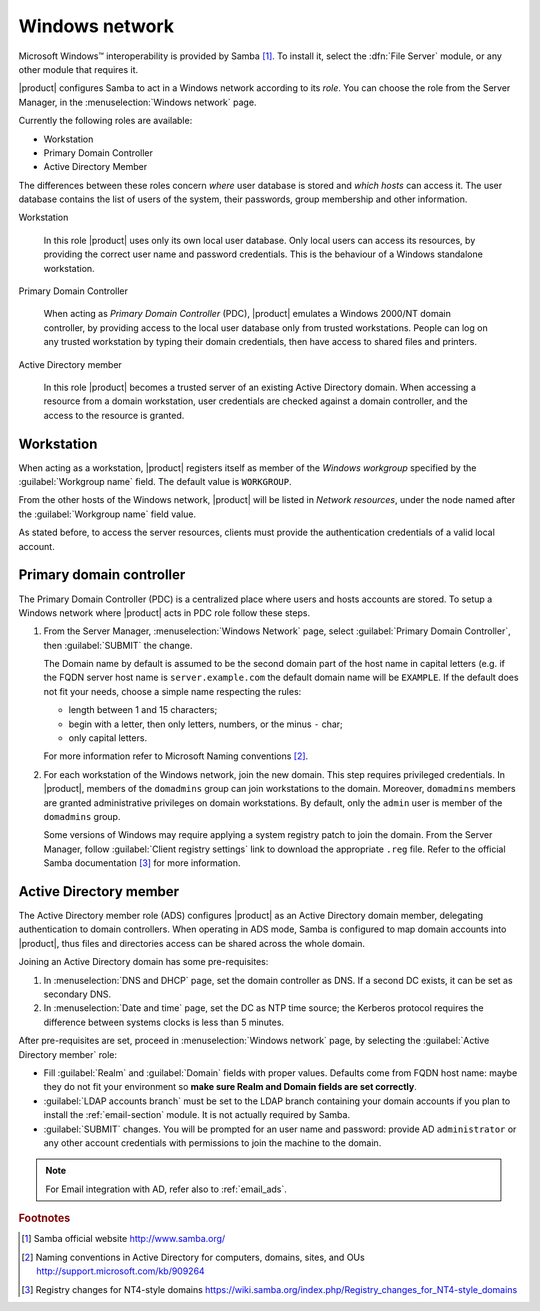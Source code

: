 ===============
Windows network
===============

|Microsoft Windows (TM)| interoperability is provided by Samba
[#SambaOrg]_. To install it, select the :dfn:`File Server` module, or
any other module that requires it.

|product| configures Samba to act in a Windows network according to
its *role*. You can choose the role from the Server Manager, in the
:menuselection:`Windows network` page.  

Currently the following roles are available:

* Workstation
  
* Primary Domain Controller

* Active Directory Member

The differences between these roles concern `where` user database is
stored and `which hosts` can access it.  The user database contains
the list of users of the system, their passwords, group membership and
other information.

Workstation

    In this role |product| uses only its own local user database. Only
    local users can access its resources, by providing the correct user
    name and password credentials.  This is the behaviour of a Windows
    standalone workstation.


Primary Domain Controller

    When acting as `Primary Domain Controller` (PDC), |product|
    emulates a Windows 2000/NT domain controller, by providing access
    to the local user database only from trusted workstations.  People
    can log on any trusted workstation by typing their domain
    credentials, then have access to shared files and printers.


Active Directory member 
   
    In this role |product| becomes a trusted server of an existing
    Active Directory domain.  When accessing a resource from a domain
    workstation, user credentials are checked against a domain
    controller, and the access to the resource is granted.

.. |Microsoft Windows (TM)| unicode:: Microsoft \x20 Windows U+2122

.. _samba_ws:

Workstation
-----------

When acting as a workstation, |product| registers itself as member of
the *Windows workgroup* specified by the :guilabel:`Workgroup
name` field. The default value is ``WORKGROUP``.

From the other hosts of the Windows network, |product| will be listed
in *Network resources*, under the node named after the
:guilabel:`Workgroup name` field value.

As stated before, to access the server resources, clients
must provide the authentication credentials of a valid local account.

.. _samba_pdc:

Primary domain controller
-------------------------

The Primary Domain Controller (PDC) is a centralized place where users
and hosts accounts are stored. To setup a Windows network where
|product| acts in PDC role follow these steps.


1. From the Server Manager, :menuselection:`Windows Network` page,
   select :guilabel:`Primary Domain Controller`, then
   :guilabel:`SUBMIT` the change.
   
   The Domain name by default is assumed to be the second domain part
   of the host name in capital letters (e.g. if the FQDN server host
   name is ``server.example.com`` the default domain name will be
   ``EXAMPLE``. If the default does not fit your needs, choose a
   simple name respecting the rules:

   * length between 1 and 15 characters;

   * begin with a letter, then only letters, numbers, or the minus
     ``-`` char;

   * only capital letters.

   For more information refer to Microsoft Naming conventions [#MS909264]_.

2. For each workstation of the Windows network, join the new domain.
   This step requires privileged credentials.  In |product|, members
   of the ``domadmins`` group can join workstations to the domain.
   Moreover, ``domadmins`` members are granted administrative
   privileges on domain workstations.  By default, only the ``admin``
   user is member of the ``domadmins`` group.

   Some versions of Windows may require applying a system registry
   patch to join the domain.  From the Server Manager, follow
   :guilabel:`Client registry settings` link to download the
   appropriate ``.reg`` file.  Refer to the official Samba
   documentation [#SambaRegistry]_ for more information.

.. _samba_ads: 

Active Directory member
-----------------------

The Active Directory member role (ADS) configures |product|
as an Active Directory domain member, delegating authentication to domain
controllers.  When operating in ADS mode, Samba is configured to map
domain accounts into |product|, thus files and directories access can
be shared across the whole domain.

Joining an Active Directory domain has some pre-requisites:

1. In :menuselection:`DNS and DHCP` page, set the domain controller
   as DNS. If a second DC exists, it can be set as secondary DNS.

2. In :menuselection:`Date and time` page, set the DC as NTP time
   source; the Kerberos protocol requires the difference between
   systems clocks is less than 5 minutes.

After pre-requisites are set, proceed in :menuselection:`Windows
network` page, by selecting the :guilabel:`Active Directory member`
role:

* Fill :guilabel:`Realm` and :guilabel:`Domain` fields with proper
  values. Defaults come from FQDN host name: maybe they do not fit
  your environment so **make sure Realm and Domain fields are set
  correctly**.

* :guilabel:`LDAP accounts branch` must be set to the LDAP branch
  containing your domain accounts if you plan to install the
  :ref:`email-section` module. It is not actually required by Samba.

* :guilabel:`SUBMIT` changes. You will be prompted for an user name and
  password: provide AD ``administrator`` or any other account
  credentials with permissions to join the machine to the domain.

.. note:: For Email integration with AD, refer also to
          :ref:`email_ads`.

.. rubric:: Footnotes

.. [#SambaOrg] Samba official website http://www.samba.org/
.. [#MS909264] Naming conventions in Active Directory for computers,
               domains, sites, and OUs
               http://support.microsoft.com/kb/909264
.. [#SambaRegistry] Registry changes for NT4-style domains
                    https://wiki.samba.org/index.php/Registry_changes_for_NT4-style_domains

